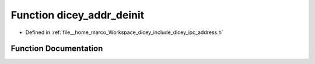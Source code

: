 .. _exhale_function_address_8h_1a35d84f5bbfe850d1b5d2374ac8f9f71e:

Function dicey_addr_deinit
==========================

- Defined in :ref:`file__home_marco_Workspace_dicey_include_dicey_ipc_address.h`


Function Documentation
----------------------


.. doxygenfunction:: dicey_addr_deinit(struct dicey_addr *)
   :project: dicey